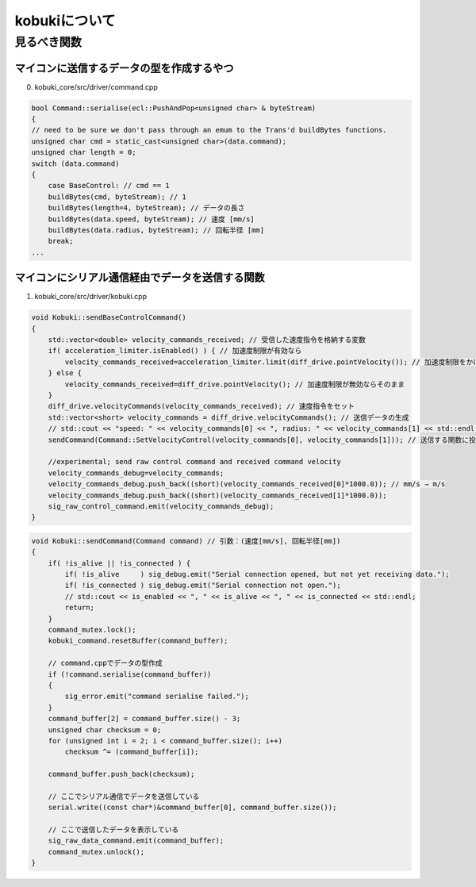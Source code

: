kobukiについて
================================================================

見るべき関数
----------------------------------------------------------------

マイコンに送信するデータの型を作成するやつ
^^^^^^^^^^^^^^^^^^^^^^^^^^^^^^^^^^^^^^^^^^^^^^^^^^^^^^^^^^^^^^^^
0. kobuki_core/src/driver/command.cpp

.. code-block:: c++

    bool Command::serialise(ecl::PushAndPop<unsigned char> & byteStream)
    {
    // need to be sure we don't pass through an emum to the Trans'd buildBytes functions.
    unsigned char cmd = static_cast<unsigned char>(data.command);
    unsigned char length = 0;
    switch (data.command)
    {
        case BaseControl: // cmd == 1
        buildBytes(cmd, byteStream); // 1
        buildBytes(length=4, byteStream); // データの長さ
        buildBytes(data.speed, byteStream); // 速度 [mm/s]
        buildBytes(data.radius, byteStream); // 回転半径 [mm]
        break;
    ...


マイコンにシリアル通信経由でデータを送信する関数
^^^^^^^^^^^^^^^^^^^^^^^^^^^^^^^^^^^^^^^^^^^^^^^^^^^^^^^^^^^^^^^^
1. kobuki_core/src/driver/kobuki.cpp

.. code-block:: c++

    void Kobuki::sendBaseControlCommand()
    {
        std::vector<double> velocity_commands_received; // 受信した速度指令を格納する変数
        if( acceleration_limiter.isEnabled() ) { // 加速度制限が有効なら
            velocity_commands_received=acceleration_limiter.limit(diff_drive.pointVelocity()); // 加速度制限をかける
        } else {
            velocity_commands_received=diff_drive.pointVelocity(); // 加速度制限が無効ならそのまま
        }
        diff_drive.velocityCommands(velocity_commands_received); // 速度指令をセット
        std::vector<short> velocity_commands = diff_drive.velocityCommands(); // 送信データの生成
        // std::cout << "speed: " << velocity_commands[0] << ", radius: " << velocity_commands[1] << std::endl;
        sendCommand(Command::SetVelocityControl(velocity_commands[0], velocity_commands[1])); // 送信する関数に投げる

        //experimental; send raw control command and received command velocity
        velocity_commands_debug=velocity_commands;
        velocity_commands_debug.push_back((short)(velocity_commands_received[0]*1000.0)); // mm/s → m/s
        velocity_commands_debug.push_back((short)(velocity_commands_received[1]*1000.0));
        sig_raw_control_command.emit(velocity_commands_debug);
    }

.. code-block:: c++

    void Kobuki::sendCommand(Command command) // 引数：(速度[mm/s], 回転半径[mm])
    {
        if( !is_alive || !is_connected ) {
            if( !is_alive     ) sig_debug.emit("Serial connection opened, but not yet receiving data.");
            if( !is_connected ) sig_debug.emit("Serial connection not open.");
            // std::cout << is_enabled << ", " << is_alive << ", " << is_connected << std::endl;
            return;
        }
        command_mutex.lock();
        kobuki_command.resetBuffer(command_buffer);

        // command.cppでデータの型作成
        if (!command.serialise(command_buffer))
        {
            sig_error.emit("command serialise failed.");
        }
        command_buffer[2] = command_buffer.size() - 3;
        unsigned char checksum = 0;
        for (unsigned int i = 2; i < command_buffer.size(); i++)
            checksum ^= (command_buffer[i]);

        command_buffer.push_back(checksum);

        // ここでシリアル通信でデータを送信している
        serial.write((const char*)&command_buffer[0], command_buffer.size());

        // ここで送信したデータを表示している
        sig_raw_data_command.emit(command_buffer);
        command_mutex.unlock();
    }